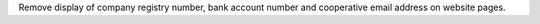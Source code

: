 Remove display of company registry number, bank account number and cooperative
email address on website pages.
